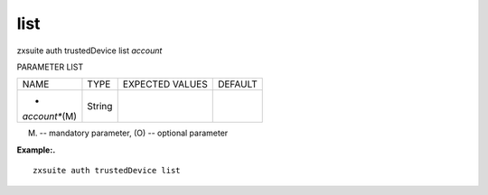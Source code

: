 .. _auth_trustedDevice_list:

list
----

.. container:: informalexample

   zxsuite auth trustedDevice list *account*

PARAMETER LIST

+-----------------+-----------------+-----------------+-----------------+
| NAME            | TYPE            | EXPECTED VALUES | DEFAULT         |
+-----------------+-----------------+-----------------+-----------------+
| *               | String          |                 |                 |
| *account**\ (M) |                 |                 |                 |
+-----------------+-----------------+-----------------+-----------------+

(M) -- mandatory parameter, (O) -- optional parameter

**Example:.**

::

   zxsuite auth trustedDevice list
